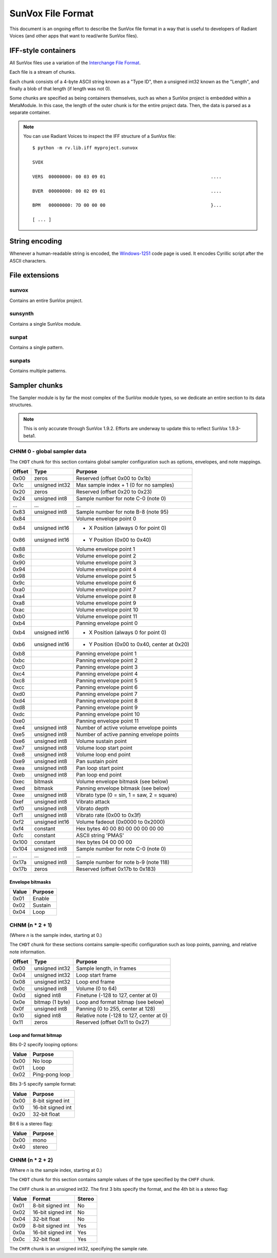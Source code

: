 SunVox File Format
==================

This document is an ongoing effort to describe the SunVox file format
in a way that is useful to developers of Radiant Voices
(and other apps that want to read/write SunVox files).

IFF-style containers
--------------------

All SunVox files use a variation of the `Interchange File Format`_.

Each file is a stream of chunks.

Each chunk consists of a 4-byte ASCII string known as a "Type ID",
then a unsigned int32 known as the "Length",
and finally a blob of that length (if length was not 0).

Some chunks are specified as being containers themselves,
such as when a SunVox project is embedded within a MetaModule.
In this case, the length of the outer chunk is for the entire project data.
Then, the data is parsed as a separate container.

..  _Interchange File Format:
    https://en.wikipedia.org/wiki/Interchange_File_Format

..  note::

    You can use Radiant Voices to inspect the IFF structure
    of a SunVox file::

        $ python -m rv.lib.iff myproject.sunvox

        SVOX

        VERS  00000000: 00 03 09 01                                       ....

        BVER  00000000: 00 02 09 01                                       ....

        BPM   00000000: 7D 00 00 00                                       }...

        [ ... ]

String encoding
---------------

Whenever a human-readable string is encoded,
the `Windows-1251`_ code page is used.
It encodes Cyrillic script after the ASCII characters.

..  _Windows-1251:
    https://en.wikipedia.org/wiki/Windows-1251

File extensions
---------------

sunvox
......

Contains an entire SunVox project.

sunsynth
........

Contains a single SunVox module.

sunpat
......

Contains a single pattern.

sunpats
.......

Contains multiple patterns.

Sampler chunks
--------------

The Sampler module is by far the most complex of the SunVox module types,
so we dedicate an entire section to its data structures.

..  note::

    This is only accurate through SunVox 1.9.2.
    Efforts are underway to update this to reflect SunVox 1.9.3-beta1.

CHNM 0 - global sampler data
...........................

The ``CHDT`` chunk for this section contains global sampler configuration
such as options, envelopes, and note mappings.

======  ================  ===================================================
Offset  Type              Purpose
======  ================  ===================================================
0x00    zeros             Reserved (offset 0x00 to 0x1b)
0x1c    unsigned int32    Max sample index + 1 (0 for no samples)
0x20    zeros             Reserved (offset 0x20 to 0x23)
0x24    unsigned int8     Sample number for note C-0 (note 0)
 ...     ...               ...
0x83    unsigned int8     Sample number for note B-8 (note 95)
0x84                      Volume envelope point 0
0x84    unsigned int16    - X Position (always 0 for point 0)
0x86    unsigned int16    - Y Position (0x00 to 0x40)
0x88                      Volume envelope point 1
0x8c                      Volume envelope point 2
0x90                      Volume envelope point 3
0x94                      Volume envelope point 4
0x98                      Volume envelope point 5
0x9c                      Volume envelope point 6
0xa0                      Volume envelope point 7
0xa4                      Volume envelope point 8
0xa8                      Volume envelope point 9
0xac                      Volume envelope point 10
0xb0                      Volume envelope point 11
0xb4                      Panning envelope point 0
0xb4    unsigned int16    - X Position (always 0 for point 0)
0xb6    unsigned int16    - Y Position (0x00 to 0x40, center at 0x20)
0xb8                      Panning envelope point 1
0xbc                      Panning envelope point 2
0xc0                      Panning envelope point 3
0xc4                      Panning envelope point 4
0xc8                      Panning envelope point 5
0xcc                      Panning envelope point 6
0xd0                      Panning envelope point 7
0xd4                      Panning envelope point 8
0xd8                      Panning envelope point 9
0xdc                      Panning envelope point 10
0xe0                      Panning envelope point 11
0xe4    unsigned int8     Number of active volume envelope points
0xe5    unsigned int8     Number of active panning envelope points
0xe6    unsigned int8     Volume sustain point
0xe7    unsigned int8     Volume loop start point
0xe8    unsigned int8     Volume loop end point
0xe9    unsigned int8     Pan sustain point
0xea    unsigned int8     Pan loop start point
0xeb    unsigned int8     Pan loop end point
0xec    bitmask           Volume envelope bitmask (see below)
0xed    bitmask           Panning envelope bitmask (see below)
0xee    unsigned int8     Vibrato type (0 = sin, 1 = saw, 2 = square)
0xef    unsigned int8     Vibrato attack
0xf0    unsigned int8     Vibrato depth
0xf1    unsigned int8     Vibrato rate (0x00 to 0x3f)
0xf2    unsigned int16    Volume fadeout (0x0000 to 0x2000)
0xf4    constant          Hex bytes 40 00 80 00 00 00 00 00
0xfc    constant          ASCII string 'PMAS'
0x100   constant          Hex bytes 04 00 00 00
0x104   unsigned int8     Sample number for note C-0 (note 0)
 ...     ...               ...
0x17a   unsigned int8     Sample number for note b-9 (note 118)
0x17b   zeros             Reserved (offset 0x17b to 0x183)
======  ================  ===================================================

Envelope bitmasks
~~~~~~~~~~~~~~~~~

=====   ==============
Value   Purpose
=====   ==============
0x01    Enable
0x02    Sustain
0x04    Loop
=====   ==============

CHNM (n * 2 + 1)
...............

(Where *n* is the sample index, starting at 0.)

The ``CHDT`` chunk for these sections contains sample-specific configuration
such as loop points, panning, and relative note information.

======  ================  ===================================================
Offset  Type              Purpose
======  ================  ===================================================
0x00    unsigned int32    Sample length, in frames
0x04    unsigned int32    Loop start frame
0x08    unsigned int32    Loop end frame
0x0c    unsigned int8     Volume (0 to 64)
0x0d    signed int8       Finetune (-128 to 127, center at 0)
0x0e    bitmap (1 byte)   Loop and format bitmap (see below)
0x0f    unsigned int8     Panning (0 to 255, center at 128)
0x10    signed int8       Relative note (-128 to 127, center at 0)
0x11    zeros             Reserved (offset 0x11 to 0x27)
======  ================  ===================================================

Loop and format bitmap
~~~~~~~~~~~~~~~~~~~~~~

Bits 0-2 specify looping options:

=====   ==============
Value   Purpose
=====   ==============
0x00    No loop
0x01    Loop
0x02    Ping-pong loop
=====   ==============

Bits 3-5 specify sample format:

=====   =================
Value   Purpose
=====   =================
0x00    8-bit signed int
0x10    16-bit signed int
0x20    32-bit float
=====   =================

Bit 6 is a stereo flag:

=====   =================
Value   Purpose
=====   =================
0x00    mono
0x40    stereo
=====   =================

CHNM (n * 2 + 2)
...............

(Where *n* is the sample index, starting at 0.)

The ``CHDT`` chunk for this section contains sample values
of the type specified by the ``CHFF`` chunk.

The ``CHFF`` chunk is an unsigned int32.
The first 3 bits specify the format, and the 4th bit is a stereo flag:

=====   =================   ======
Value   Format              Stereo
=====   =================   ======
0x01    8-bit signed int    No
0x02    16-bit signed int   No
0x04    32-bit float        No
0x09    8-bit signed int    Yes
0x0a    16-bit signed int   Yes
0x0c    32-bit float        Yes
=====   =================   ======

The ``CHFR`` chunk is an unsigned int32,
specifying the sample rate.
